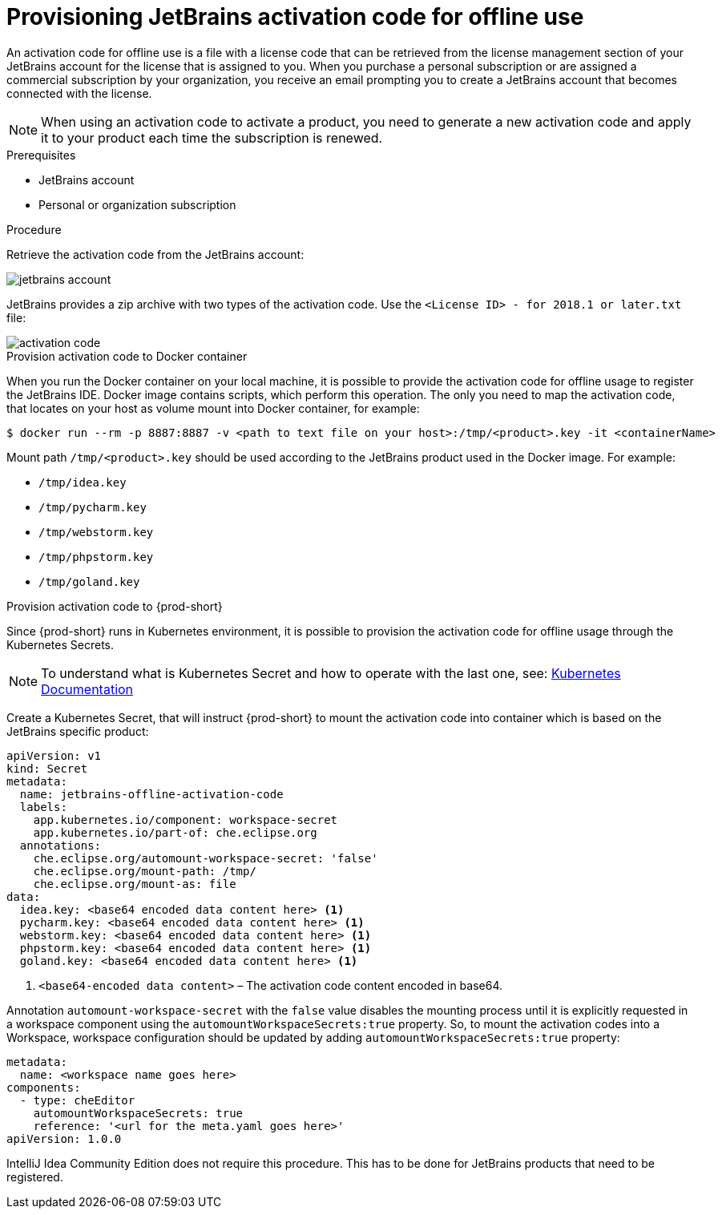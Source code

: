 [id="provisioning-jetbrains-activation-code-for-offline-use_{context}"]
= Provisioning JetBrains activation code for offline use

An activation code for offline use is a file with a license code that can be retrieved from the license management section of your JetBrains account for the license that is assigned to you. When you purchase a personal subscription or are assigned a commercial subscription by your organization, you receive an email prompting you to create a JetBrains account that becomes connected with the license.

NOTE: When using an activation code to activate a product, you need to generate a new activation code and apply it to your product each time the subscription is renewed.

.Prerequisites

* JetBrains account
* Personal or organization subscription

.Procedure

Retrieve the activation code from the JetBrains account:

image::jetbrains/jetbrains-account.jpg[]

JetBrains provides a zip archive with two types of the activation code. Use the `<License{nbsp}ID>{nbsp}-{nbsp}for{nbsp}2018.1{nbsp}or{nbsp}later.txt` file:

image::jetbrains/activation-code.jpg[]

.Provision activation code to Docker container

When you run the Docker container on your local machine, it is possible to provide the activation code for offline usage to register the JetBrains IDE. Docker image contains scripts, which perform this operation. The only you need to map the activation code, that locates on your host as volume mount into Docker container, for example:

----
$ docker run --rm -p 8887:8887 -v <path to text file on your host>:/tmp/<product>.key -it <containerName>
----

Mount path `+/tmp/<product>.key+` should be used according to the JetBrains product used in the Docker image. For example:

* `+/tmp/idea.key+`
* `+/tmp/pycharm.key+`
* `+/tmp/webstorm.key+`
* `+/tmp/phpstorm.key+`
* `+/tmp/goland.key+`

.Provision activation code to {prod-short}

Since {prod-short} runs in Kubernetes environment, it is possible to provision the activation code for offline usage through the Kubernetes Secrets.

NOTE: To understand what is Kubernetes Secret and how to operate with the last one, see: link:https://kubernetes.io/docs/concepts/configuration/secret/[Kubernetes Documentation]

Create a Kubernetes Secret, that will instruct {prod-short} to mount the activation code into container which is based on the JetBrains specific product:

[source,yaml,subs="+quotes"]
----
apiVersion: v1
kind: Secret
metadata:
  name: jetbrains-offline-activation-code
  labels:
    app.kubernetes.io/component: workspace-secret
    app.kubernetes.io/part-of: che.eclipse.org
  annotations:
    che.eclipse.org/automount-workspace-secret: 'false'
    che.eclipse.org/mount-path: /tmp/
    che.eclipse.org/mount-as: file
data:
  idea.key: <base64 encoded data content here> <1>
  pycharm.key: <base64 encoded data content here> <1>
  webstorm.key: <base64 encoded data content here> <1>
  phpstorm.key: <base64 encoded data content here> <1>
  goland.key: <base64 encoded data content here> <1>
----
<1> `+<base64-encoded data content>+` – The activation code content encoded in base64.

Annotation `+automount-workspace-secret+` with the `+false+` value disables the mounting process until it is explicitly requested in a workspace component using the `+automountWorkspaceSecrets:true+` property. So, to mount the activation codes into a Workspace, workspace configuration should be updated by adding `+automountWorkspaceSecrets:true+` property:

[source,yaml]
----
metadata:
  name: <workspace name goes here>
components:
  - type: cheEditor
    automountWorkspaceSecrets: true
    reference: '<url for the meta.yaml goes here>'
apiVersion: 1.0.0
----

IntelliJ Idea Community Edition does not require this procedure. This has to be done for JetBrains products that need to be registered.

